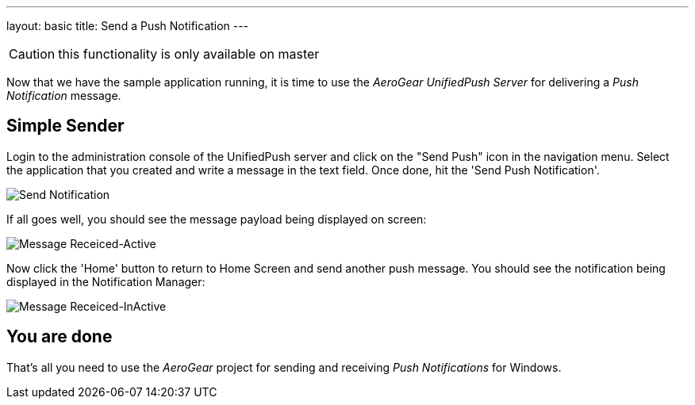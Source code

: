 ---
layout: basic
title: Send a Push Notification
---

CAUTION: this functionality is only available on master

Now that we have the sample application running, it is time to use the _AeroGear UnifiedPush Server_ for delivering a _Push Notification_ message.

== Simple Sender


Login to the administration console of the UnifiedPush server and click on the "Send Push" icon in the navigation menu. Select the application that you created and write a message in the text field. Once done, hit the 'Send Push Notification'.

image:./img/send_notification.png[Send Notification]


If all goes well, you should see the message payload being displayed on screen:

image::./img/hello-unifiedpush-active.png[Message Receiced-Active]

Now click the 'Home' button to return to Home Screen and send another push message. You should see the notification being displayed in the Notification Manager:

image::./img/hello-unifiedpush-inactive.png[Message Receiced-InActive]

== You are done

That's all you need to use the _AeroGear_ project for sending and receiving _Push Notifications_ for Windows.
